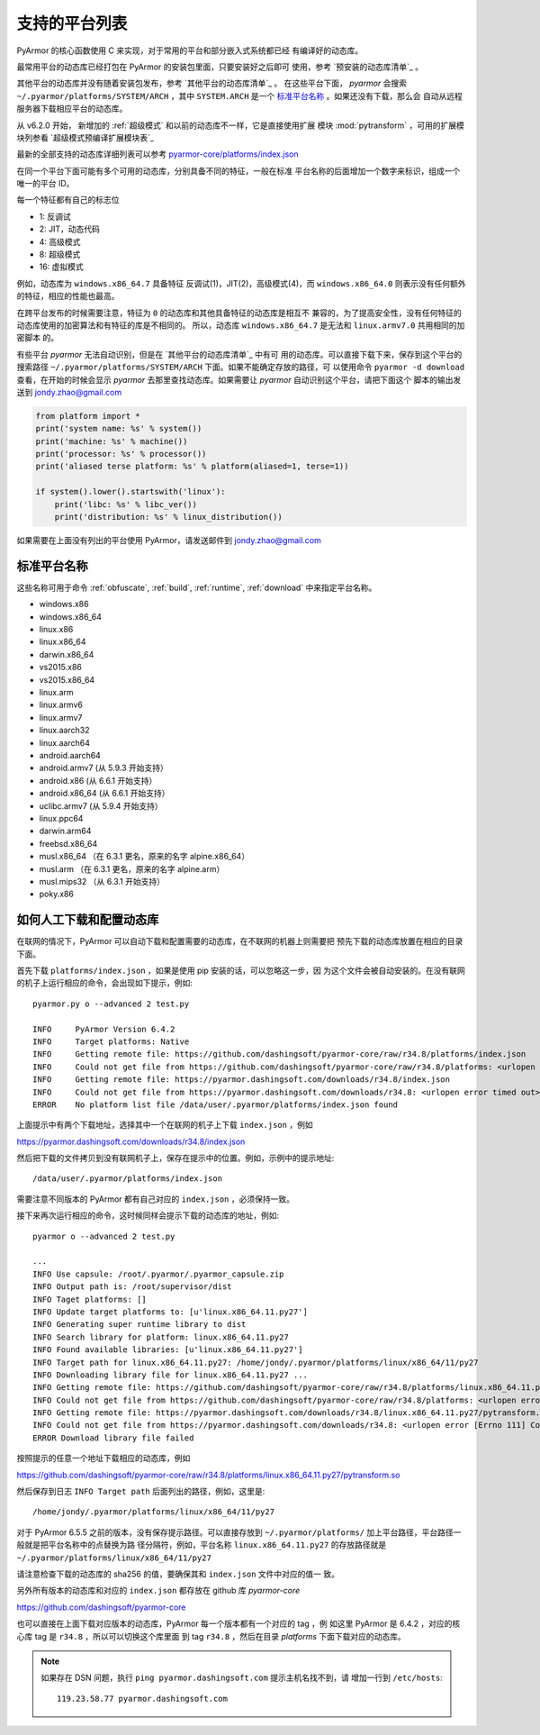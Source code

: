.. _支持的平台列表:

支持的平台列表
==============

PyArmor 的核心函数使用 C 来实现，对于常用的平台和部分嵌入式系统都已经
有编译好的动态库。

最常用平台的动态库已经打包在 PyArmor 的安装包里面，只要安装好之后即可
使用，参考 `预安装的动态库清单`_ 。

其他平台的动态库并没有随着安装包发布，参考 `其他平台的动态库清单`_ 。
在这些平台下面， `pyarmor` 会搜索 ``~/.pyarmor/platforms/SYSTEM/ARCH``
，其中 ``SYSTEM.ARCH`` 是一个 `标准平台名称`_ 。如果还没有下载，那么会
自动从远程服务器下载相应平台的动态库。

从 v6.2.0 开始， 新增加的 :ref:`超级模式` 和以前的动态库不一样，它是直接使用扩展
模块 :mod:`pytransform` ，可用的扩展模块列参看 `超级模式预编译扩展模块表`_

最新的全部支持的动态库详细列表可以参考 `pyarmor-core/platforms/index.json <https://github.com/dashingsoft/pyarmor-core/blob/master/platforms/index.json>`_

在同一个平台下面可能有多个可用的动态库，分别具备不同的特征，一般在标准
平台名称的后面增加一个数字来标识，组成一个唯一的平台 ID。

每一个特征都有自己的标志位

- 1: 反调试
- 2: JIT，动态代码
- 4: 高级模式
- 8: 超级模式
- 16: 虚拟模式

例如，动态库为 ``windows.x86_64.7`` 具备特征 反调试(1)，JIT(2)，高级模式(4)，而
``windows.x86_64.0`` 则表示没有任何额外的特征，相应的性能也最高。

在跨平台发布的时候需要注意，特征为 ``0`` 的动态库和其他具备特征的动态库是相互不
兼容的，为了提高安全性，没有任何特征的动态库使用的加密算法和有特征的库是不相同的。
所以，动态库 ``windows.x86_64.7`` 是无法和 ``linux.armv7.0`` 共用相同的加密脚本
的。

有些平台 `pyarmor` 无法自动识别，但是在 `其他平台的动态库清单`_ 中有可
用的动态库。可以直接下载下来，保存到这个平台的搜索路径
``~/.pyarmor/platforms/SYSTEM/ARCH`` 下面。如果不能确定存放的路径，可
以使用命令 ``pyarmor -d download`` 查看，在开始的时候会显示 `pyarmor`
去那里查找动态库。如果需要让 `pyarmor` 自动识别这个平台，请把下面这个
脚本的输出发送到 jondy.zhao@gmail.com

.. code-block:: python

   from platform import *
   print('system name: %s' % system())
   print('machine: %s' % machine())
   print('processor: %s' % processor())
   print('aliased terse platform: %s' % platform(aliased=1, terse=1))

   if system().lower().startswith('linux'):
       print('libc: %s' % libc_ver())
       print('distribution: %s' % linux_distribution())

如果需要在上面没有列出的平台使用 PyArmor，请发送邮件到
jondy.zhao@gmail.com

.. _标准平台名称:

标准平台名称
------------

这些名称可用于命令 :ref:`obfuscate`, :ref:`build`, :ref:`runtime`,
:ref:`download` 中来指定平台名称。

* windows.x86
* windows.x86_64
* linux.x86
* linux.x86_64
* darwin.x86_64
* vs2015.x86
* vs2015.x86_64
* linux.arm
* linux.armv6
* linux.armv7
* linux.aarch32
* linux.aarch64
* android.aarch64
* android.armv7 (从 5.9.3 开始支持）
* android.x86 (从 6.6.1 开始支持）
* android.x86_64 (从 6.6.1 开始支持）
* uclibc.armv7 (从 5.9.4 开始支持）
* linux.ppc64
* darwin.arm64
* freebsd.x86_64
* musl.x86_64 （在 6.3.1 更名，原来的名字 alpine.x86_64）
* musl.arm （在 6.3.1 更名，原来的名字 alpine.arm）
* musl.mips32 （从 6.3.1 开始支持）
* poky.x86

.. list-table:: 表-1. 预安装的动态库清单
   :name: 预安装的动态库清单
   :widths: 10 10 10 20 10 40
   :header-rows: 1

   * - 名称
     - 操作系统
     - CPU架构
     - 特征
     - 说明
   * - windows.x86
     - Windows
     - i686
     - 反调试、JIT、高级模式
     - 使用 i686-pc-mingw32-gcc 交叉编译
   * - windows.x86_64
     - Windows
     - AMD64
     - 反调试、JIT、高级模式
     - 使用 x86_64-w64-mingw32-gcc 交叉编译
   * - linux.x86
     - Linux
     - i686
     - 反调试、JIT、高级模式
     - 使用 GCC 编译
   * - linux.x86_64
     - Linux
     - x86_64
     - 反调试、JIT、高级模式
     - 使用 GCC 编译
   * - darwin.x86_64
     - MacOSX
     - x86_64, intel
     - 反调试、JIT、高级模式
     - 使用 CLang 编译（MacOSX10.11）

.. list-table:: 表-2. 其他平台的动态库清单
   :name: 其他平台的动态库清单
   :widths: 10 10 10 20 10 40
   :header-rows: 1

   * - 名称
     - 操作系统
     - CPU架构
     - 特征
     - 说明
   * - vs2015.x86
     - Windows
     - x86
     -
     - 使用 VS2015 编译
   * - vs2015.x86_64
     - Windows
     - x64
     -
     - 使用 VS2015 编译
   * - linux.arm
     - Linux
     - armv5
     -
     - 32-bit Armv5 (arm926ej-s)
   * - linxu.armv6
     - Linux
     - armv6
     - 反调试、JIT
     - 32-bit Armv6 (-marm -march=armv6 -mfloat-abi=hard)
   * - linux.armv7
     - Linux
     - armv7
     - 反调试、JIT
     - 32-bit Armv7 Cortex-A, hard-float, little-endian
   * - linux.aarch32
     - Linux
     - aarch32
     - 反调试、JIT
     - 32-bit Armv8 Cortex-A, hard-float, little-endian
   * - linux.aarch64
     - Linux
     - aarch64
     - 反调试、JIT
     - 64-bit Armv8 Cortex-A, little-endian
   * - linux.ppc64
     - Linux
     - ppc64le
     -
     - 适用于 POWER8
   * - darwin.arm64
     - iOS
     - arm64
     -
     - 使用 CLang 编译（iPhoneOS9.3sdk）
   * - freebsd.x86_64
     - FreeBSD
     - x86_64
     -
     - 不支持获取硬盘序列号
   * - musl.x86_64
     - Alpine Linux
     - x86_64
     -
     - 可用于 Docker（musl-1.1.21）
   * - musl.arm
     - Alpine Linux
     - arm
     -
     - 可用于 Docker（musl-1.1.21）, 32 bit Armv5T, hard-float, little-endian
   * - poky.x86
     - Inel Quark
     - i586
     -
     - 使用 i586-poky-linux 交叉编译
   * - android.aarch64
     - Android
     - aarch64
     -
     - Build by android-ndk-r20/toolchains/llvm/prebuilt/linux-x86_64/bin/aarch64-linux-android21-clang
   * - android.armv7
     - Android
     - armv7l
     -
     - Build by android-ndk-r20/toolchains/llvm/prebuilt/linux-x86_64/bin/armv7a-linux-android21-clang
   * - android.x86
     - Android
     - x86
     -
     - Build by android-ndk-r20/toolchains/llvm/prebuilt/linux-x86_64/bin/i686-linux-android21-clang
   * - android.x86_64
     - Android
     - x86_64
     -
     - Build by android-ndk-r20/toolchains/llvm/prebuilt/linux-x86_64/bin/x86_64-linux-android21-clang
   * - uclibc.armv7
     - Linux
     - armv7l
     -
     - Build by armv7-buildroot-uclibceabihf-gcc
   * - windows.x86.21
     - Windows
     - i686
     - 反调试、高级模式、虚拟模式
     - 使用 i686-w64-mingw32-gcc 交叉编译
   * - windows.x86_64.21
     - Windows
     - AMD64
     - 反调试、高级模式、虚拟模式
     - 使用 x86_64-w64-mingw32-gcc 交叉编译

.. list-table:: Table-3. 超级模式预编译扩展模块表
   :name: 超级模式预编译扩展模块表
   :widths: 10 10 10 20 10 40
   :header-rows: 1

   * - 名称
     - 操作系统
     - CPU架构
     - 特征
     - 说明
   * - darwin.x86_64.11.py38
     - MacOSX
     - x86_64, intel
     - Anti-Debug, JIT, SUPER
     - Built by CLang with MacOSX10.11
   * - darwin.x86_64.11.py37
     - MacOSX
     - x86_64, intel
     - Anti-Debug, JIT, SUPER
     - Built by CLang with MacOSX10.11
   * - darwin.x86_64.11.py27
     - MacOSX
     - x86_64, intel
     - Anti-Debug, JIT, SUPER
     - Built by CLang with MacOSX10.11
   * - linux.x86_64.11.py38
     - Linux
     - x86_64
     - Anti-Debug, JIT, SUPER
     - Built by gcc
   * - linux.x86_64.11.py37
     - Linux
     - x86_64
     - Anti-Debug, JIT, SUPER
     - Built by gcc
   * - linux.x86_64.11.py27
     - Linux
     - x86_64
     - Anti-Debug, JIT, SUPER
     - Built by gcc, UCS4
   * - centos6.x86_64.11.py27
     - Linux
     - x86_64
     - Anti-Debug, JIT, SUPER
     - Built by gcc, UCS2
   * - windows.x86_64.11.py38
     - Windows
     - AMD64
     - Anti-Debug, JIT, SUPER
     - Cross compile by x86_64-w64-mingw32-gcc in cygwin
   * - windows.x86_64.11.py37
     - Windows
     - AMD64
     - Anti-Debug, JIT, SUPER
     - Cross compile by x86_64-w64-mingw32-gcc in cygwin
   * - windows.x86_64.11.py27
     - Windows
     - AMD64
     - Anti-Debug, JIT, SUPER
     - Cross compile by x86_64-w64-mingw32-gcc in cygwin
   * - windows.x86.11.py38
     - Windows
     - i386
     - Anti-Debug, JIT, SUPER
     - Cross compile by i686-w64-mingw32-gcc in cygwin
   * - windows.x86.11.py37
     - Windows
     - i386
     - Anti-Debug, JIT, SUPER
     - Cross compile by i686-w64-mingw32-gcc in cygwin
   * - windows.x86.11.py27
     - Windows
     - i386
     - Anti-Debug, JIT, SUPER
     - Cross compile by i686-w64-mingw32-gcc in cygwin
   * - linux.x86.11.py38
     - Linux
     - i386
     - Anti-Debug, JIT, SUPER
     - Built by gcc
   * - linux.x86.11.py37
     - Linux
     - i386
     - Anti-Debug, JIT, SUPER
     - Built by gcc
   * - linux.x86.11.py27
     - Linux
     - i386
     - Anti-Debug, JIT, SUPER
     - Built by gcc
   * - linux.aarch64.11.py38
     - Linux
     - aarch64
     - Anti-Debug, JIT, SUPER
     - Built by gcc
   * - linux.aarch64.11.py37
     - Linux
     - aarch64
     - Anti-Debug, JIT, SUPER
     - Built by gcc
   * - linux.aarch64.11.py27
     - Linux
     - aarch64
     - Anti-Debug, JIT, SUPER
     - Built by gcc
   * - linux.aarch32.11.py38
     - Linux
     - aarch32
     - Anti-Debug, JIT, SUPER
     - Built by gcc
   * - linux.aarch32.11.py37
     - Linux
     - aarch32
     - Anti-Debug, JIT, SUPER
     - Built by gcc
   * - linux.aarch32.11.py27
     - Linux
     - aarch32
     - Anti-Debug, JIT, SUPER
     - Built by gcc
   * - linux.armv7.11.py38
     - Linux
     - armv7l
     - Anti-Debug, JIT, SUPER
     - Built by gcc
   * - linux.armv7.11.py37
     - Linux
     - armv7l
     - Anti-Debug, JIT, SUPER
     - Built by gcc
   * - linux.armv7.11.py27
     - Linux
     - armv7l
     - Anti-Debug, JIT, SUPER
     - Built by gcc
   * - windows.x86_64.25.py38
     - Windows
     - AMD64
     - Anti-Debug, SUPER, VM
     - Cross compile by x86_64-w64-mingw32-gcc in cygwin
   * - windows.x86_64.25.py37
     - Windows
     - AMD64
     - Anti-Debug, SUPER, VM
     - Cross compile by x86_64-w64-mingw32-gcc in cygwin
   * - windows.x86_64.25.py27
     - Windows
     - AMD64
     - Anti-Debug, JIT, SUPER
     - Cross compile by x86_64-w64-mingw32-gcc in cygwin
   * - windows.x86.25.py38
     - Windows
     - i386
     - Anti-Debug, SUPER, VM
     - Cross compile by i686-w64-mingw32-gcc in cygwin
   * - windows.x86.25.py37
     - Windows
     - i386
     - Anti-Debug, SUPER, VM
     - Cross compile by i686-w64-mingw32-gcc in cygwin
   * - windows.x86.25.py27
     - Windows
     - i386
     - Anti-Debug, SUPER, VM
     - Cross compile by i686-w64-mingw32-gcc in cygwin

.. _如何人工下载和配置动态库:

如何人工下载和配置动态库
------------------------

在联网的情况下，PyArmor 可以自动下载和配置需要的动态库，在不联网的机器上则需要把
预先下载的动态库放置在相应的目录下面。

首先下载 ``platforms/index.json`` ，如果是使用 pip 安装的话，可以忽略这一步，因
为这个文件会被自动安装的。在没有联网的机子上运行相应的命令，会出现如下提示，例如::

    pyarmor.py o --advanced 2 test.py

    INFO     PyArmor Version 6.4.2
    INFO     Target platforms: Native
    INFO     Getting remote file: https://github.com/dashingsoft/pyarmor-core/raw/r34.8/platforms/index.json
    INFO     Could not get file from https://github.com/dashingsoft/pyarmor-core/raw/r34.8/platforms: <urlopen error timed out>
    INFO     Getting remote file: https://pyarmor.dashingsoft.com/downloads/r34.8/index.json
    INFO     Could not get file from https://pyarmor.dashingsoft.com/downloads/r34.8: <urlopen error timed out>
    ERROR    No platform list file /data/user/.pyarmor/platforms/index.json found

上面提示中有两个下载地址，选择其中一个在联网的机子上下载 ``index.json`` ，例如

https://pyarmor.dashingsoft.com/downloads/r34.8/index.json

然后把下载的文件拷贝到没有联网机子上，保存在提示中的位置。例如，示例中的提示地址::

    /data/user/.pyarmor/platforms/index.json

需要注意不同版本的 PyArmor 都有自己对应的 ``index.json`` ，必须保持一致。

接下来再次运行相应的命令，这时候同样会提示下载的动态库的地址，例如::

    pyarmor o --advanced 2 test.py

    ...
    INFO Use capsule: /root/.pyarmor/.pyarmor_capsule.zip
    INFO Output path is: /root/supervisor/dist
    INFO Taget platforms: []
    INFO Update target platforms to: [u'linux.x86_64.11.py27']
    INFO Generating super runtime library to dist
    INFO Search library for platform: linux.x86_64.11.py27
    INFO Found available libraries: [u'linux.x86_64.11.py27']
    INFO Target path for linux.x86_64.11.py27: /home/jondy/.pyarmor/platforms/linux/x86_64/11/py27
    INFO Downloading library file for linux.x86_64.11.py27 ...
    INFO Getting remote file: https://github.com/dashingsoft/pyarmor-core/raw/r34.8/platforms/linux.x86_64.11.py27/pytransform.so
    INFO Could not get file from https://github.com/dashingsoft/pyarmor-core/raw/r34.8/platforms: <urlopen error [Errno 111] Connection refused>
    INFO Getting remote file: https://pyarmor.dashingsoft.com/downloads/r34.8/linux.x86_64.11.py27/pytransform.so
    INFO Could not get file from https://pyarmor.dashingsoft.com/downloads/r34.8: <urlopen error [Errno 111] Connection refused>
    ERROR Download library file failed

按照提示的任意一个地址下载相应的动态库，例如

https://github.com/dashingsoft/pyarmor-core/raw/r34.8/platforms/linux.x86_64.11.py27/pytransform.so

然后保存到日志 ``INFO Target path`` 后面列出的路径，例如，这里是::

    /home/jondy/.pyarmor/platforms/linux/x86_64/11/py27

对于 PyArmor 6.5.5 之前的版本，没有保存提示路径。可以直接存放到
``~/.pyarmor/platforms/`` 加上平台路径，平台路径一般就是把平台名称中的点替换为路
径分隔符，例如，平台名称 ``linux.x86_64.11.py27`` 的存放路径就是
``~/.pyarmor/platforms/linux/x86_64/11/py27``

请注意检查下载的动态库的 sha256 的值，要确保其和 ``index.json`` 文件中对应的值一
致。

另外所有版本的动态库和对应的 ``index.json`` 都存放在 github 库 `pyarmor-core`

https://github.com/dashingsoft/pyarmor-core

也可以直接在上面下载对应版本的动态库，PyArmor 每一个版本都有一个对应的 tag ，例
如这里 PyArmor 是 6.4.2 ，对应的核心库 tag 是 ``r34.8`` ，所以可以切换这个库里面
到 tag ``r34.8`` ，然后在目录 `platforms` 下面下载对应的动态库。

.. note::

   如果存在 DSN 问题，执行 ``ping pyarmor.dashingsoft.com`` 提示主机名找不到，请
   增加一行到 ``/etc/hosts``::

       119.23.58.77 pyarmor.dashingsoft.com
